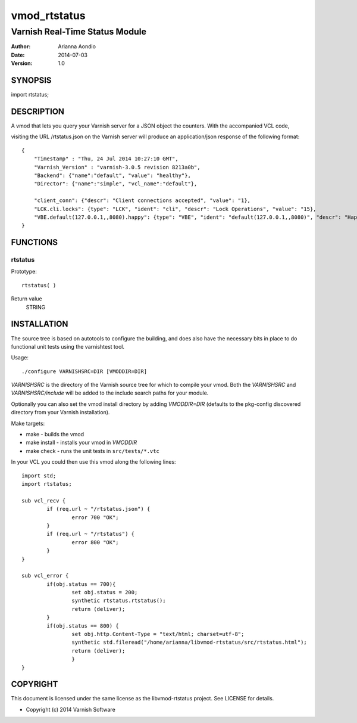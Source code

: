 =============
vmod_rtstatus
=============

-------------------------------
Varnish Real-Time Status Module
-------------------------------

:Author: Arianna Aondio
:Date: 2014-07-03
:Version: 1.0

SYNOPSIS
========

import rtstatus;

DESCRIPTION
===========

A vmod that lets you query your Varnish server for a JSON object the
counters. With the accompanied VCL code,

visiting the URL /rtstatus.json on the Varnish server will produce an
application/json response of the following format::

    {
	"Timestamp" : "Thu, 24 Jul 2014 10:27:10 GMT",
	"Varnish_Version" : "varnish-3.0.5 revision 8213a0b",
	"Backend": {"name":"default", "value": "healthy"},
	"Director": {"name":"simple", "vcl_name":"default"},
	
	"client_conn": {"descr": "Client connections accepted", "value": "1},
	"LCK.cli.locks": {type": "LCK", "ident": "cli", "descr": "Lock Operations", "value": "15},
	"VBE.default(127.0.0.1,,8080).happy": {type": "VBE", "ident": "default(127.0.0.1,,8080)", "descr": "Happy health probes", "value": "0},
    }

FUNCTIONS
=========

rtstatus
--------

Prototype::

         rtstatus( )

Return value
	STRING

INSTALLATION
============
The source tree is based on autotools to configure the building, and
does also have the necessary bits in place to do functional unit tests
using the varnishtest tool.

Usage::

 ./configure VARNISHSRC=DIR [VMODDIR=DIR]

`VARNISHSRC` is the directory of the Varnish source tree for which to
compile your vmod. Both the `VARNISHSRC` and `VARNISHSRC/include`
will be added to the include search paths for your module.

Optionally you can also set the vmod install directory by adding
`VMODDIR=DIR` (defaults to the pkg-config discovered directory from your
Varnish installation).

Make targets:

* make - builds the vmod
* make install - installs your vmod in `VMODDIR`
* make check - runs the unit tests in ``src/tests/*.vtc``

In your VCL you could then use this vmod along the following lines::
        
	import std;
	import rtstatus;

	sub vcl_recv {
		if (req.url ~ "/rtstatus.json") {
        		error 700 "OK";
        	}
		if (req.url ~ "/rtstatus") {
			error 800 "OK";
		}
	}

	sub vcl_error {
		if(obj.status == 700){
			set obj.status = 200;
			synthetic rtstatus.rtstatus();
			return (deliver);
		}
		if(obj.status == 800) {
			set obj.http.Content-Type = "text/html; charset=utf-8";
			synthetic std.fileread("/home/arianna/libvmod-rtstatus/src/rtstatus.html");
			return (deliver);
			}
	}

COPYRIGHT
=========

This document is licensed under the same license as the
libvmod-rtstatus project. See LICENSE for details.

* Copyright (c) 2014 Varnish Software

